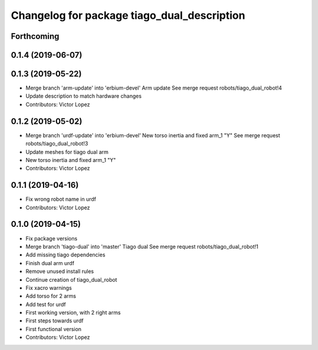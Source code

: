 ^^^^^^^^^^^^^^^^^^^^^^^^^^^^^^^^^^^^^^^^^^^^
Changelog for package tiago_dual_description
^^^^^^^^^^^^^^^^^^^^^^^^^^^^^^^^^^^^^^^^^^^^

Forthcoming
-----------

0.1.4 (2019-06-07)
------------------

0.1.3 (2019-05-22)
------------------
* Merge branch 'arm-update' into 'erbium-devel'
  Arm update
  See merge request robots/tiago_dual_robot!4
* Update description to match hardware changes
* Contributors: Victor Lopez

0.1.2 (2019-05-02)
------------------
* Merge branch 'urdf-update' into 'erbium-devel'
  New torso inertia and fixed arm_1 "Y"
  See merge request robots/tiago_dual_robot!3
* Update meshes for tiago dual arm
* New torso inertia and fixed arm_1 "Y"
* Contributors: Victor Lopez

0.1.1 (2019-04-16)
------------------
* Fix wrong robot name in urdf
* Contributors: Victor Lopez

0.1.0 (2019-04-15)
------------------
* Fix package versions
* Merge branch 'tiago-dual' into 'master'
  Tiago dual
  See merge request robots/tiago_dual_robot!1
* Add missing tiago dependencies
* Finish dual arm urdf
* Remove unused install rules
* Continue creation of tiago_dual_robot
* Fix xacro warnings
* Add torso for 2 arms
* Add test for urdf
* First working version, with 2 right arms
* First steps towards urdf
* First functional version
* Contributors: Victor Lopez
